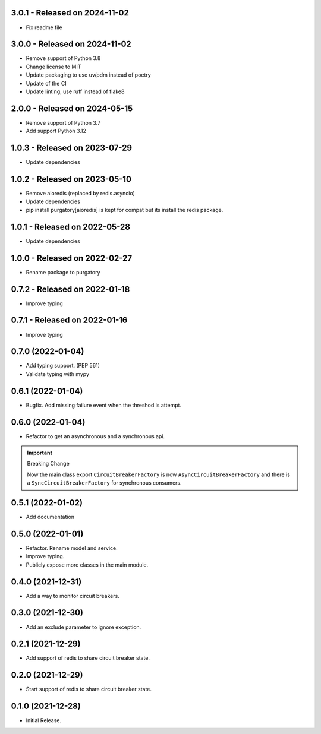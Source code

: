3.0.1  - Released on 2024-11-02
-------------------------------
* Fix readme file 

3.0.0  - Released on 2024-11-02
-------------------------------
* Remove support of Python 3.8
* Change license to MIT
* Update packaging to use uv/pdm instead of poetry
* Update of the CI
* Update linting, use ruff instead of flake8

2.0.0  - Released on 2024-05-15
-------------------------------
* Remove support of Python 3.7
* Add support Python 3.12

1.0.3  - Released on 2023-07-29
-------------------------------
* Update dependencies

1.0.2  - Released on 2023-05-10
-------------------------------
* Remove aioredis (replaced by redis.asyncio)
* Update dependencies
* pip install purgatory[aioredis] is kept for compat
  but its install the redis package.

1.0.1  - Released on 2022-05-28
-------------------------------
* Update dependencies

1.0.0  - Released on 2022-02-27
-------------------------------
* Rename package to purgatory

0.7.2  - Released on 2022-01-18
-------------------------------
* Improve typing

0.7.1  - Released on 2022-01-16
-------------------------------
* Improve typing

0.7.0 (2022-01-04)
------------------
* Add typing support. (PEP 561)
* Validate typing with mypy

0.6.1 (2022-01-04)
------------------
* Bugfix. Add missing failure event when the threshod is attempt.

0.6.0 (2022-01-04)
------------------
* Refactor to get an asynchronous and a synchronous api.

.. important ::

  Breaking Change

  Now the main class export ``CircuitBreakerFactory`` is now
  ``AsyncCircuitBreakerFactory`` and there is a ``SyncCircuitBreakerFactory``
  for synchronous consumers.

0.5.1 (2022-01-02)
------------------
* Add documentation

0.5.0 (2022-01-01)
------------------
* Refactor. Rename model and service.
* Improve typing.
* Publicly expose more classes in the main module.

0.4.0 (2021-12-31)
------------------
* Add a way to monitor circuit breakers.

0.3.0 (2021-12-30)
------------------
* Add an exclude parameter to ignore exception.

0.2.1 (2021-12-29)
------------------
* Add support of redis to share circuit breaker state.

0.2.0 (2021-12-29)
------------------
* Start support of redis to share circuit breaker state.

0.1.0 (2021-12-28)
------------------
* Initial Release.
